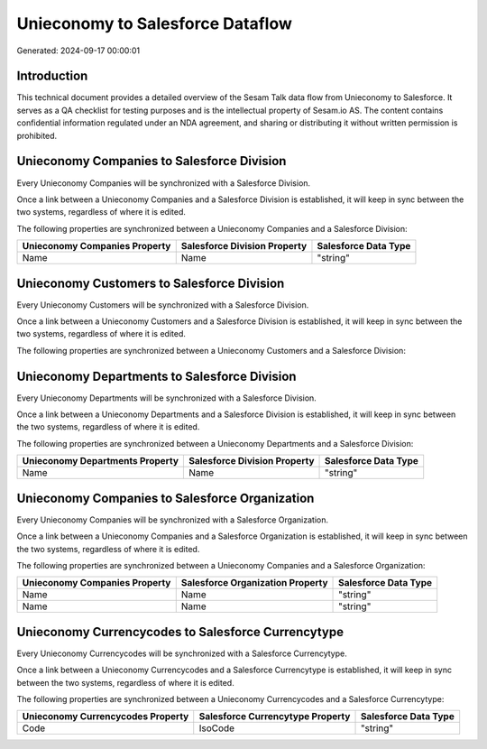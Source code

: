 =================================
Unieconomy to Salesforce Dataflow
=================================

Generated: 2024-09-17 00:00:01

Introduction
------------

This technical document provides a detailed overview of the Sesam Talk data flow from Unieconomy to Salesforce. It serves as a QA checklist for testing purposes and is the intellectual property of Sesam.io AS. The content contains confidential information regulated under an NDA agreement, and sharing or distributing it without written permission is prohibited.

Unieconomy Companies to Salesforce Division
-------------------------------------------
Every Unieconomy Companies will be synchronized with a Salesforce Division.

Once a link between a Unieconomy Companies and a Salesforce Division is established, it will keep in sync between the two systems, regardless of where it is edited.

The following properties are synchronized between a Unieconomy Companies and a Salesforce Division:

.. list-table::
   :header-rows: 1

   * - Unieconomy Companies Property
     - Salesforce Division Property
     - Salesforce Data Type
   * - Name
     - Name
     - "string"


Unieconomy Customers to Salesforce Division
-------------------------------------------
Every Unieconomy Customers will be synchronized with a Salesforce Division.

Once a link between a Unieconomy Customers and a Salesforce Division is established, it will keep in sync between the two systems, regardless of where it is edited.

The following properties are synchronized between a Unieconomy Customers and a Salesforce Division:

.. list-table::
   :header-rows: 1

   * - Unieconomy Customers Property
     - Salesforce Division Property
     - Salesforce Data Type


Unieconomy Departments to Salesforce Division
---------------------------------------------
Every Unieconomy Departments will be synchronized with a Salesforce Division.

Once a link between a Unieconomy Departments and a Salesforce Division is established, it will keep in sync between the two systems, regardless of where it is edited.

The following properties are synchronized between a Unieconomy Departments and a Salesforce Division:

.. list-table::
   :header-rows: 1

   * - Unieconomy Departments Property
     - Salesforce Division Property
     - Salesforce Data Type
   * - Name
     - Name
     - "string"


Unieconomy Companies to Salesforce Organization
-----------------------------------------------
Every Unieconomy Companies will be synchronized with a Salesforce Organization.

Once a link between a Unieconomy Companies and a Salesforce Organization is established, it will keep in sync between the two systems, regardless of where it is edited.

The following properties are synchronized between a Unieconomy Companies and a Salesforce Organization:

.. list-table::
   :header-rows: 1

   * - Unieconomy Companies Property
     - Salesforce Organization Property
     - Salesforce Data Type
   * - Name
     - Name
     - "string"
   * - Name
     - Name	
     - "string"


Unieconomy Currencycodes to Salesforce Currencytype
---------------------------------------------------
Every Unieconomy Currencycodes will be synchronized with a Salesforce Currencytype.

Once a link between a Unieconomy Currencycodes and a Salesforce Currencytype is established, it will keep in sync between the two systems, regardless of where it is edited.

The following properties are synchronized between a Unieconomy Currencycodes and a Salesforce Currencytype:

.. list-table::
   :header-rows: 1

   * - Unieconomy Currencycodes Property
     - Salesforce Currencytype Property
     - Salesforce Data Type
   * - Code
     - IsoCode
     - "string"

